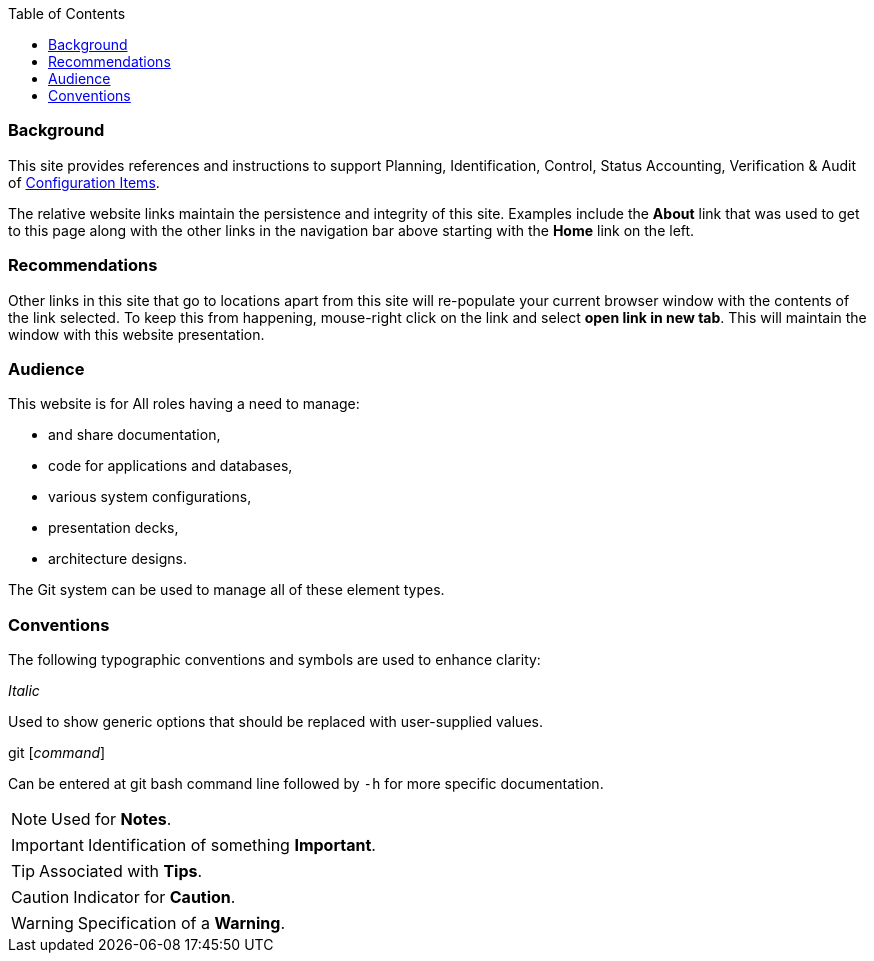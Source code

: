 :toc2:

=== Background

This site  provides references and instructions to support Planning, Identification, Control, Status Accounting, Verification & Audit of https://en.wikipedia.org/wiki/Configuration_item[Configuration Items]. 

The relative website links maintain the persistence and integrity of this site. Examples include the *About* link that was used to get to this page along with the other links in the navigation bar above starting with the  *Home* link on the left.

=== Recommendations

Other links in this site that go to locations apart from this site will re-populate your current browser window with the contents of the link selected. To keep this from happening, mouse-right click on the link and select *open link in new tab*. This will maintain the window with this website presentation.

=== Audience

This website is for All roles having a need to manage:

* and share documentation,
* code for applications and databases,
* various system configurations,
* presentation decks,
* architecture designs.

The Git system can be used to manage all of these element types.


=== Conventions

The following typographic conventions and symbols are used to enhance clarity:

_Italic_ 

Used to show generic options that should be replaced with user-supplied values. 

git [_command_]

Can be entered at git bash command line followed by `-h` for more specific documentation.


[NOTE]
====
Used for *Notes*.
====

[IMPORTANT]
====
Identification of something *Important*.
====

[TIP]
====
Associated with *Tips*.
====

[CAUTION]
====
Indicator for *Caution*.
====

[WARNING]
====
Specification of a *Warning*.
====